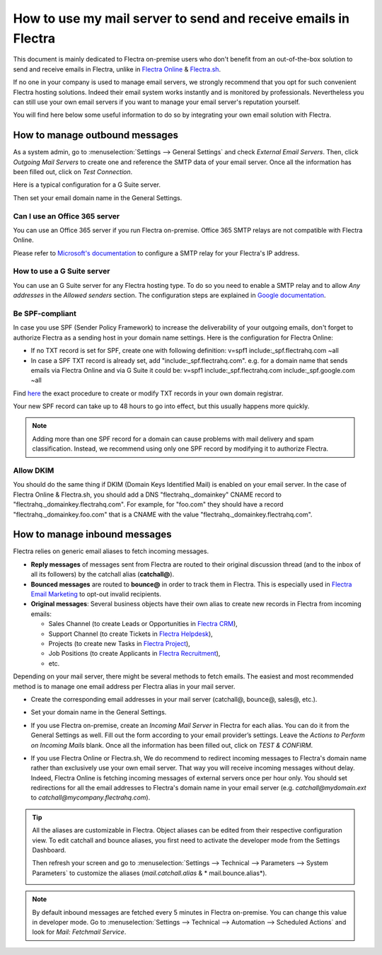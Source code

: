 ===============================================================
How to use my mail server to send and receive emails in Flectra
===============================================================

This document is mainly dedicated to Flectra on-premise users who don't 
benefit from an out-of-the-box solution to send and receive emails in Flectra,
unlike in `Flectra Online <https://www.flectrahq.com/trial>`__ & `Flectra.sh <https://www.flectrahq.sh>`__.

If no one in your company is used to manage email servers, we strongly recommend that
you opt for such convenient Flectra hosting solutions. Indeed their email system 
works instantly and is monitored by professionals. 
Nevertheless you can still use your own email servers if you want
to manage your email server's reputation yourself.

You will find here below some useful 
information to do so by integrating your own email solution with Flectra.

How to manage outbound messages
===============================

As a system admin, go to :menuselection:`Settings --> General Settings` 
and check *External Email Servers*. 
Then, click *Outgoing Mail Servers* to create one and reference the SMTP data of your email server. 
Once all the information has been filled out, click on *Test Connection*.

Here is a typical configuration for a G Suite server.

.. image:: media/outgoing_server.png
    :align: center

Then set your email domain name in the General Settings.

Can I use an Office 365 server
------------------------------
You can use an Office 365 server if you run Flectra on-premise.
Office 365 SMTP relays are not compatible with Flectra Online.

Please refer to `Microsoft's documentation <https://support.office.com/en-us/article/How-to-set-up-a-multifunction-device-or-application-to-send-email-using-Office-365-69f58e99-c550-4274-ad18-c805d654b4c4>`__ 
to configure a SMTP relay for your Flectra's IP address.

How to use a G Suite server
---------------------------
You can use an G Suite server for any Flectra hosting type.
To do so you need to enable a SMTP relay and to allow *Any addresses* 
in the *Allowed senders* section. The configuration steps are explained in 
`Google documentation <https://support.google.com/a/answer/2956491?hl=en>`__.

.. _discuss-email_servers-spf-compliant:

Be SPF-compliant
----------------
In case you use SPF (Sender Policy Framework) to increase the deliverability 
of your outgoing emails, don't forget to authorize Flectra as a sending host in your 
domain name settings. Here is the configuration for Flectra Online:

* If no TXT record is set for SPF, create one with following definition:
  v=spf1 include:_spf.flectrahq.com ~all
* In case a SPF TXT record is already set, add "include:_spf.flectrahq.com".
  e.g. for a domain name that sends emails via Flectra Online and via G Suite it could be:
  v=spf1 include:_spf.flectrahq.com include:_spf.google.com ~all

Find `here <https://www.mail-tester.com/spf/>`__ the exact procedure to 
create or modify TXT records in your own domain registrar.

Your new SPF record can take up to 48 hours to go into effect, 
but this usually happens more quickly.

.. note:: Adding more than one SPF record for a domain can cause problems 
   with mail delivery and spam classification. Instead, we recommend using 
   only one SPF record by modifying it to authorize Flectra.

Allow DKIM
----------
You should do the same thing if DKIM (Domain Keys Identified Mail) 
is enabled on your email server. In the case of Flectra Online & Flectra.sh,
you should add a DNS "flectrahq._domainkey" CNAME record to 
"flectrahq._domainkey.flectrahq.com". 
For example, for "foo.com" they should have a record "flectrahq._domainkey.foo.com" 
that is a CNAME with the value "flectrahq._domainkey.flectrahq.com".

How to manage inbound messages
==============================

Flectra relies on generic email aliases to fetch incoming messages.

* **Reply messages** of messages sent from Flectra are routed to their original 
  discussion thread (and to the inbox of all its followers) by the
  catchall alias (**catchall@**). 

* **Bounced messages** are routed to **bounce@** in order to track them in Flectra.
  This is especially used in `Flectra Email Marketing <https://www.flectrahq.com/page/email-marketing>`__ 
  to opt-out invalid recipients.    

* **Original messages**: Several business objects have their own alias to 
  create new records in Flectra from incoming emails:

  * Sales Channel (to create Leads or Opportunities in `Flectra CRM <https://www.flectrahq.com/page/crm>`__),
  
  * Support Channel (to create Tickets in `Flectra Helpdesk <https://www.flectrahq.com/page/helpdesk>`__),

  * Projects (to create new Tasks in `Flectra Project <https://www.flectrahq.com/page/project-management>`__),

  * Job Positions (to create Applicants in `Flectra Recruitment <https://www.flectrahq.com/page/recruitment>`__),

  * etc.

Depending on your mail server, there might be several methods to fetch emails.
The easiest and most recommended method is to manage one email address per Flectra
alias in your mail server.

* Create the corresponding email addresses in your mail server 
  (catchall@, bounce@, sales@, etc.).
* Set your domain name in the General Settings.

  .. image:: media/alias_domain.png
      :align: center

* If you use Flectra on-premise, create an *Incoming Mail Server* in Flectra for each alias. 
  You can do it from the General Settings as well. Fill out the form according 
  to your email provider’s settings. 
  Leave the *Actions to Perform on Incoming Mails* blank. Once all the 
  information has been filled out, click on *TEST & CONFIRM*.

.. image:: media/incoming_server.png
    :align: center

* If you use Flectra Online or Flectra.sh, We do recommend to redirect incoming messages 
  to Flectra's domain name rather than exclusively use your own email server. 
  That way you will receive incoming messages without delay. Indeed, Flectra Online is fetching
  incoming messages of external servers once per hour only. 
  You should set redirections for all the email addresses to Flectra's domain name in your 
  email server (e.g. *catchall@mydomain.ext* to *catchall@mycompany.flectrahq.com*).

.. tip:: All the aliases are customizable in Flectra. 
 Object aliases can be edited from their  respective configuration view. 
 To edit catchall and bounce aliases, you first need to activate the 
 developer mode from the Settings Dashboard.

 .. image:: media/developer_mode.png
    :align: center

 Then refresh your screen and go to 
 :menuselection:`Settings --> Technical --> Parameters --> System Parameters` 
 to customize the aliases (*mail.catchall.alias* & * mail.bounce.alias*).

 .. image:: media/system_parameters.png
    :align: center

.. note:: By default inbound messages are fetched every 5 minutes in Flectra on-premise. 
   You can change this value in developer mode.
   Go to :menuselection:`Settings --> Technical --> Automation --> 
   Scheduled Actions` and look for *Mail: Fetchmail Service*.
